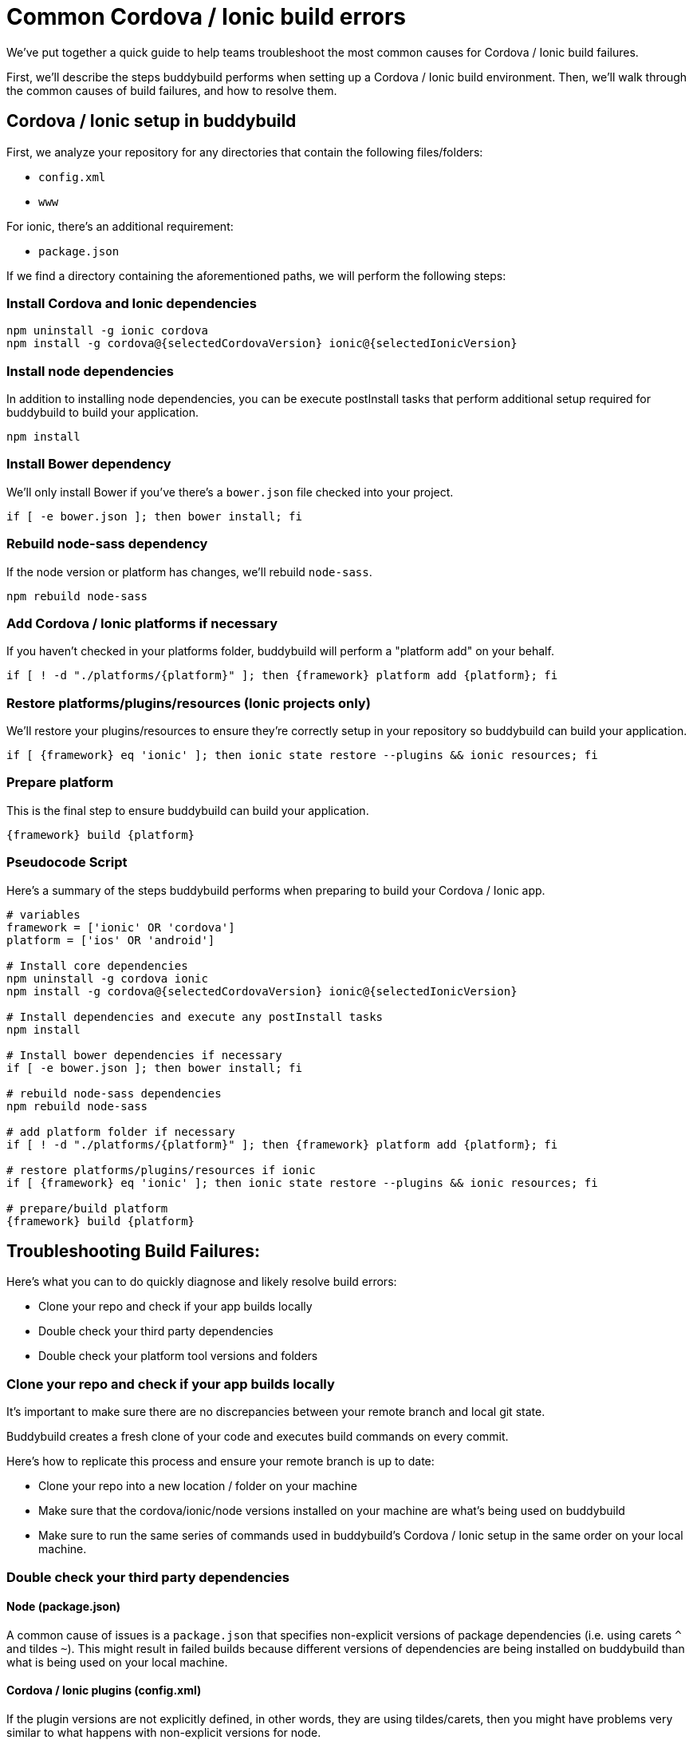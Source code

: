 = Common Cordova / Ionic build errors

We’ve put together a quick guide to help teams troubleshoot the most
common causes for Cordova / Ionic build failures.

First, we'll describe the steps buddybuild performs when setting up a
Cordova / Ionic build environment. Then, we'll walk through the common
causes of build failures, and how to resolve them.

== Cordova / Ionic setup in buddybuild

First, we analyze your repository for any directories that contain the
following files/folders:

- `config.xml`
- `www`

For ionic, there's an additional requirement:

- `package.json`

If we find a directory containing the aforementioned paths, we will
perform the following steps:

=== Install Cordova and Ionic dependencies

[[code-samples]]
--
[source,bash]
----
npm uninstall -g ionic cordova
npm install -g cordova@{selectedCordovaVersion} ionic@{selectedIonicVersion}
----
--

=== Install node dependencies

In addition to installing node dependencies, you can be execute
postInstall tasks that perform additional setup required for buddybuild
to build your application.

[[code-samples]]
--
[source,bash]
----
npm install
----
--

=== Install Bower dependency

We'll only install Bower if you've there's a `bower.json` file checked
into your project.

[[code-samples]]
--
[source,bash]
----
if [ -e bower.json ]; then bower install; fi
----
--

=== Rebuild node-sass dependency

If the node version or platform has changes, we'll rebuild `node-sass`.

[[code-samples]]
--
[source,bash]
----
npm rebuild node-sass
----
--

=== Add Cordova / Ionic platforms if necessary

If you haven't checked in your platforms folder, buddybuild will perform
a "platform add" on your behalf.

[[code-samples]]
--
[source,bash]
----
if [ ! -d "./platforms/{platform}" ]; then {framework} platform add {platform}; fi
----
--

=== Restore platforms/plugins/resources (Ionic projects only)

We'll restore your plugins/resources to ensure they're correctly setup
in your repository so buddybuild can build your application.

[[code-samples]]
--
[source,bash]
----
if [ {framework} eq 'ionic' ]; then ionic state restore --plugins && ionic resources; fi
----
--

=== Prepare platform

This is the final step to ensure buddybuild can build your application.

[[code-samples]]
--
[source,bash]
----
{framework} build {platform}
----
--

=== Pseudocode Script

Here's a summary of the steps buddybuild performs when preparing to
build your Cordova / Ionic app.

[[code-samples]]
--
[source,bash]
----
# variables
framework = ['ionic' OR 'cordova']
platform = ['ios' OR 'android']

# Install core dependencies
npm uninstall -g cordova ionic
npm install -g cordova@{selectedCordovaVersion} ionic@{selectedIonicVersion}

# Install dependencies and execute any postInstall tasks
npm install

# Install bower dependencies if necessary
if [ -e bower.json ]; then bower install; fi

# rebuild node-sass dependencies
npm rebuild node-sass

# add platform folder if necessary
if [ ! -d "./platforms/{platform}" ]; then {framework} platform add {platform}; fi

# restore platforms/plugins/resources if ionic
if [ {framework} eq 'ionic' ]; then ionic state restore --plugins && ionic resources; fi

# prepare/build platform
{framework} build {platform}
----
--

== Troubleshooting Build Failures:

Here's what you can to do quickly diagnose and likely resolve build errors:

- Clone your repo and check if your app builds locally
- Double check your third party dependencies
- Double check your platform tool versions and folders

=== Clone your repo and check if your app builds locally

It's important to make sure there are no discrepancies between your
remote branch and local git state.

Buddybuild creates a fresh clone of your code and executes build
commands on every commit.

Here's how to replicate this process and ensure your remote branch is up
to date:

- Clone your repo into a new location / folder on your machine

- Make sure that the cordova/ionic/node versions installed on your
  machine are what's being used on buddybuild

- Make sure to run the same series of commands used in buddybuild's
  Cordova / Ionic setup in the same order on your local machine.

=== Double check your third party dependencies

==== Node (package.json)

A common cause of issues is a `package.json` that specifies non-explicit
versions of package dependencies (i.e. using carets `^` and tildes `~`).
This might result in failed builds because different versions of
dependencies are being installed on buddybuild than what is being used
on your local machine.

==== Cordova / Ionic plugins (config.xml)

If the plugin versions are not explicitly defined, in other words, they
are using tildes/carets, then you might have problems very similar to
what happens with non-explicit versions for node.

There have been instances where a non-explicit version resulted in a
plugin being downloaded on buddybuild that is dependent on a newer
version of a platform tool than what is specified in your `config.xml`.

In these instances, we've had to to ask the customer to update their
platform tool versions in their `config.xml`.

[[code-samples]]
--
[source,xml]
----
    <engine name="android" spec="<insert version>" />
    <engine name="ios" spec="<insert version>" />
----
--

==== Dependency Post-Installation Steps

There have been instances where a customer's dependency invokes an
executable as a **postInstall task** (i.e. running CocoaPods). This can
lead to issues depending on the version of the executable being run.

=== Double check your platform tool versions and folders

In the past, we've seen a few cases where checked in platform folders
fail on CI machines. If possible, please avoid checking them in.

Also, make sure that there are engine entries in your config.xml for all
your platforms of interest. This guarantees that buddybuild is using the
exact platform tool versions that you're using locally.

[[code-samples]]
--
[source,xml]
----
    <engine name="android" spec="<insert version>" />
    <engine name="ios" spec="<insert version>" />
----
--

We have also noticed instances where the platform tool versions
specified in the `config.xml` are incompatible with the project and
needed to be either upgraded or downgraded.

== Troubleshooting Common Errors

=== Error retrieving parent for item: No resource found that matches the given name 'android:...'.

Typically, this error indicates that the Cordova Android tool version
specified in your `config.xml` is incompatible with your
project/plugins/dependencies on a fresh clone and installation.

To resolve this, update the Android tool spec to the latest version
available for Android in your `config.xml`.

[[code-samples]]
--
[source,xml]
----
    <engine name="android" spec="<insert version>" />
----
--

=== MainActivity.java:*: error: package org.apache.cordova does not exist

If the platform folder is committed, this generally indicates that it's
misconfigured and cannot be built. We recommend you delete the platform
folder and then commit the change.

=== error: The app icon set named "AppIcon" did not have any applicable content.

This indicates that the ios platform tools version we're using is
incompatible with your project. In these instances, the best way to
guarantee that buddybuild is using the exact version you're using is to
ensure that there's the below entry in your `config.xml`:

[[code-samples]]
--
[source,xml]
----
    <engine name="ios" spec="<insert version>" />
----
--

=== Cannot find module 'shelljs'

This indicates that buddybuild's cordova/ionic setup steps were not run
because we didn't recognize your project as a cordova/ionic project.
Please make sure that your project satisfies the prerequisites listed
under "Cordova / Ionic setup in buddybuild", namely that it at least has
the following:

* `www` folder
* `config.xml`

=== Error: Cannot find module 'unorm'

This generally indicates that there's an issue with your committed
platform directory. It's generally recommended to not commit the
directory unless you have to.

=== Error: Source path does not exist: resources/{platform}/icon/drawable-hdpi-icon.png

This generally indicates that your repository is missing a icon
resources directory for a platform we're trying to add. Our suggestion
is to make sure the icon resources directory is already submitted for
the platform in question at "resources/{platform}/icon" by using "ionic
resources {platform}"

=== "Caught exception: undefined" when building plugins

This indicates a failure that's been masked by the ionic CLI while
running requisite commands to build the plugins. Please contact
buddybuild support so that they can attempt to manually add the plugins
using "cordova plugin add <pluginname>" and determine the actual error
message.

=== Failure to build a committed platform directory

Generally, committing any platforms directory is unnecessary and tends
to lead to build issues on CI systems. It's recommended that you delete
it as we automatically add the platforms directory on your behalf if
it's not already present.

=== fatal error: 'Cordova/CDVPlugin.h' file not found

This indicates that buddybuild's cordova/ionic setup steps were not run
because we didn't recognize your project as a cordova/ionic project.
Please make sure that your project satisfies the prerequisites listed
under "Cordova / Ionic setup in buddybuild", namely that it at least has
the following:

* `www` folder
* `config.xml`

=== net::ERR_FILE_NOT_FOUND (\file:///android_asset/www/index.html)

This indicates that the version of ionic cli set for you app is
outdated. We have noticed that ionic cli 2.0.0 was not copying assets
correctly into the www folder during an ionic build.

=== Error: Android SDK not found. Make sure that it is installed. If it is not at the default location, set the ANDROID_HOME environment variable.

This indicates that the version of the Cordova Android tools is too old
for our environment.

Make sure that the version of Cordova Android Tools is > 6.2.0+ under the
**Settings** tab.

=== Error: Cannot find `plugin.xml` for plugin "blah". Please try adding it again.

This generally indicates that you have an invalid plugins directory
checked in. When we attempt to add the appropriate platform using
`cordova/ionic platform add`, that will not generate the plugins
directory if the plugins directory is already present.

Our recommendation is to either fix the checked in plugins directory or
remote it altogether.
